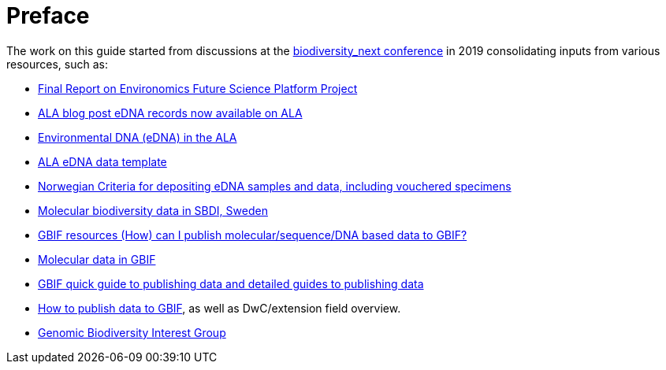 [[introduction]]
= Preface

The work on this guide started from discussions at the https://biss.pensoft.net/collection/115/[biodiversity_next conference] in 2019 consolidating inputs from various resources, such as:

* https://docs.google.com/document/d/1xtgNwxp3Lek8hqFOBWPa8nCFLEc1S6YrYg1y_HLe5I4/edit?usp=sharing[Final Report on Environomics Future Science Platform Project]
* https://www.ala.org.au/blogs-news/edna-records-now-available-on-ala[ALA blog post eDNA records now available on ALA]
* https://www.ala.org.au/environmentaldna[Environmental DNA (eDNA) in the ALA]
* https://www.ala.org.au/app/uploads/2019/04/Simple-template-for-eDNA-data-entry-to-ALA-v2-1.xlsx[ALA eDNA data template]
* https://www.miljodirektoratet.no/globalassets/publikasjoner/m1638/m1638.pdf?fbclid=IwAR08bK8C15ebZoGjUmxPgGz364WgFnDq9uT4CKR6aDHR1sUcOfhu7AYO69M[Norwegian Criteria for depositing eDNA samples and data, including vouchered specimens]
* https://biodiversitydata-se.github.io/mol-data[Molecular biodiversity data in SBDI, Sweden]
* https://www.gbif.org/faq?question=how-can-i-publish-molecular-data-to-gbif[GBIF resources (How) can I publish molecular/sequence/DNA based data to GBIF?]
* https://data-blog.gbif.org/post/gbif-molecular-data[Molecular data in GBIF]
* https://www.gbif.org/publishing-data[GBIF quick guide to publishing data and detailed guides to publishing data]
* https://github.com/gbif/ipt/wiki/howToPublish#instructions[How to publish data to GBIF], as well as DwC/extension field overview. 
* https://github.com/tdwg/gbwg[Genomic Biodiversity Interest Group]
